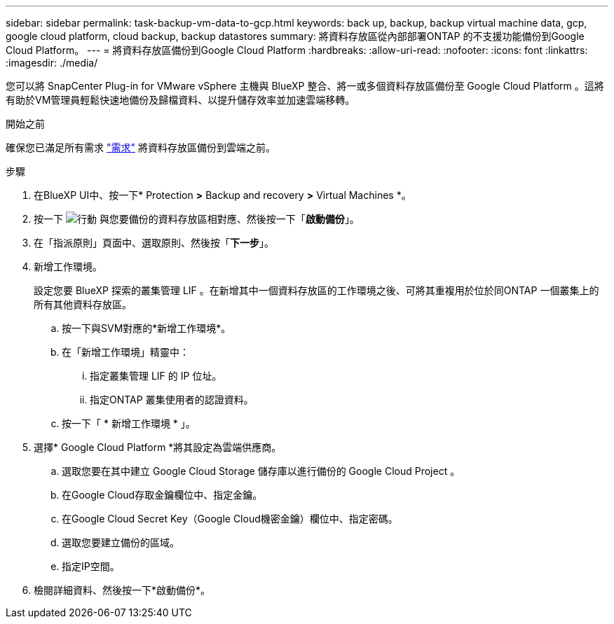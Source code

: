 ---
sidebar: sidebar 
permalink: task-backup-vm-data-to-gcp.html 
keywords: back up, backup, backup virtual machine data, gcp, google cloud platform, cloud backup, backup datastores 
summary: 將資料存放區從內部部署ONTAP 的不支援功能備份到Google Cloud Platform。 
---
= 將資料存放區備份到Google Cloud Platform
:hardbreaks:
:allow-uri-read: 
:nofooter: 
:icons: font
:linkattrs: 
:imagesdir: ./media/


[role="lead"]
您可以將 SnapCenter Plug-in for VMware vSphere 主機與 BlueXP 整合、將一或多個資料存放區備份至 Google Cloud Platform 。這將有助於VM管理員輕鬆快速地備份及歸檔資料、以提升儲存效率並加速雲端移轉。

.開始之前
確保您已滿足所有需求 link:concept-protect-vm-data.html["需求"] 將資料存放區備份到雲端之前。

.步驟
. 在BlueXP UI中、按一下* Protection *>* Backup and recovery *>* Virtual Machines *。
. 按一下 image:icon-action.png["行動"] 與您要備份的資料存放區相對應、然後按一下「*啟動備份*」。
. 在「指派原則」頁面中、選取原則、然後按「*下一步*」。
. 新增工作環境。
+
設定您要 BlueXP 探索的叢集管理 LIF 。在新增其中一個資料存放區的工作環境之後、可將其重複用於位於同ONTAP 一個叢集上的所有其他資料存放區。

+
.. 按一下與SVM對應的*新增工作環境*。
.. 在「新增工作環境」精靈中：
+
... 指定叢集管理 LIF 的 IP 位址。
... 指定ONTAP 叢集使用者的認證資料。


.. 按一下「 * 新增工作環境 * 」。


. 選擇* Google Cloud Platform *將其設定為雲端供應商。
+
.. 選取您要在其中建立 Google Cloud Storage 儲存庫以進行備份的 Google Cloud Project 。
.. 在Google Cloud存取金鑰欄位中、指定金鑰。
.. 在Google Cloud Secret Key（Google Cloud機密金鑰）欄位中、指定密碼。
.. 選取您要建立備份的區域。
.. 指定IP空間。


. 檢閱詳細資料、然後按一下*啟動備份*。


